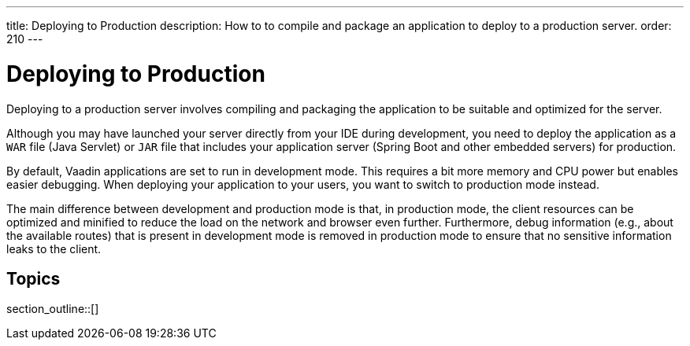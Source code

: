 ---
title: Deploying to Production
description: How to to compile and package an application to deploy to a production server.
order: 210
---


= Deploying to Production

Deploying to a production server involves compiling and packaging the application to be suitable and optimized for the server.

Although you may have launched your server directly from your IDE during development, you need to deploy the application as a `WAR` file (Java Servlet) or `JAR` file that includes your application server (Spring Boot and other embedded servers) for production.

By default, Vaadin applications are set to run in development mode.
This requires a bit more memory and CPU power but enables easier debugging.
When deploying your application to your users, you want to switch to production mode instead.

The main difference between development and production mode is that, in production mode, the client resources can be optimized and minified to reduce the load on the network and browser even further. Furthermore, debug information (e.g., about the available routes) that is present in development mode is removed in production mode to ensure that no sensitive information leaks to the client.

== Topics

section_outline::[]

++++
<style>
[class^=PageHeader-module-descriptionContainer] {display: none;}
</style>
++++